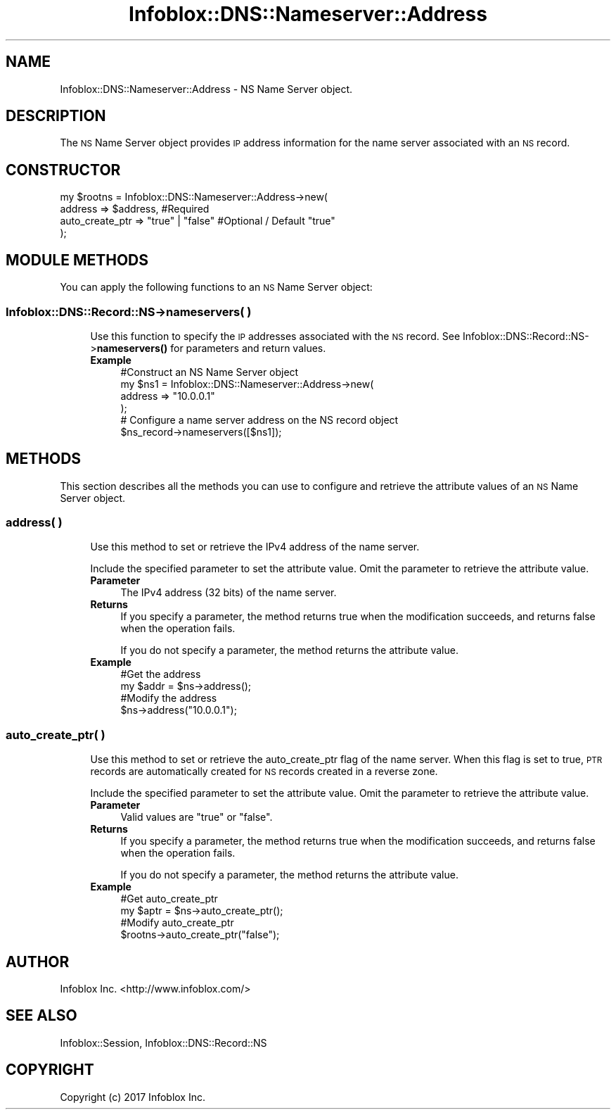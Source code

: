 .\" Automatically generated by Pod::Man 4.14 (Pod::Simple 3.40)
.\"
.\" Standard preamble:
.\" ========================================================================
.de Sp \" Vertical space (when we can't use .PP)
.if t .sp .5v
.if n .sp
..
.de Vb \" Begin verbatim text
.ft CW
.nf
.ne \\$1
..
.de Ve \" End verbatim text
.ft R
.fi
..
.\" Set up some character translations and predefined strings.  \*(-- will
.\" give an unbreakable dash, \*(PI will give pi, \*(L" will give a left
.\" double quote, and \*(R" will give a right double quote.  \*(C+ will
.\" give a nicer C++.  Capital omega is used to do unbreakable dashes and
.\" therefore won't be available.  \*(C` and \*(C' expand to `' in nroff,
.\" nothing in troff, for use with C<>.
.tr \(*W-
.ds C+ C\v'-.1v'\h'-1p'\s-2+\h'-1p'+\s0\v'.1v'\h'-1p'
.ie n \{\
.    ds -- \(*W-
.    ds PI pi
.    if (\n(.H=4u)&(1m=24u) .ds -- \(*W\h'-12u'\(*W\h'-12u'-\" diablo 10 pitch
.    if (\n(.H=4u)&(1m=20u) .ds -- \(*W\h'-12u'\(*W\h'-8u'-\"  diablo 12 pitch
.    ds L" ""
.    ds R" ""
.    ds C` ""
.    ds C' ""
'br\}
.el\{\
.    ds -- \|\(em\|
.    ds PI \(*p
.    ds L" ``
.    ds R" ''
.    ds C`
.    ds C'
'br\}
.\"
.\" Escape single quotes in literal strings from groff's Unicode transform.
.ie \n(.g .ds Aq \(aq
.el       .ds Aq '
.\"
.\" If the F register is >0, we'll generate index entries on stderr for
.\" titles (.TH), headers (.SH), subsections (.SS), items (.Ip), and index
.\" entries marked with X<> in POD.  Of course, you'll have to process the
.\" output yourself in some meaningful fashion.
.\"
.\" Avoid warning from groff about undefined register 'F'.
.de IX
..
.nr rF 0
.if \n(.g .if rF .nr rF 1
.if (\n(rF:(\n(.g==0)) \{\
.    if \nF \{\
.        de IX
.        tm Index:\\$1\t\\n%\t"\\$2"
..
.        if !\nF==2 \{\
.            nr % 0
.            nr F 2
.        \}
.    \}
.\}
.rr rF
.\" ========================================================================
.\"
.IX Title "Infoblox::DNS::Nameserver::Address 3"
.TH Infoblox::DNS::Nameserver::Address 3 "2018-06-05" "perl v5.32.0" "User Contributed Perl Documentation"
.\" For nroff, turn off justification.  Always turn off hyphenation; it makes
.\" way too many mistakes in technical documents.
.if n .ad l
.nh
.SH "NAME"
Infoblox::DNS::Nameserver::Address \- NS Name Server object.
.SH "DESCRIPTION"
.IX Header "DESCRIPTION"
The \s-1NS\s0 Name Server object provides \s-1IP\s0 address information for the name server associated with an \s-1NS\s0 record.
.SH "CONSTRUCTOR"
.IX Header "CONSTRUCTOR"
.Vb 4
\& my $rootns = Infoblox::DNS::Nameserver::Address\->new(
\&              address => $address,                  #Required
\&              auto_create_ptr => "true" | "false"   #Optional / Default "true"
\& );
.Ve
.SH "MODULE METHODS"
.IX Header "MODULE METHODS"
You can apply the following functions to an \s-1NS\s0 Name Server object:
.SS "Infoblox::DNS::Record::NS\->nameservers( )"
.IX Subsection "Infoblox::DNS::Record::NS->nameservers( )"
.RS 4
Use this function to specify the \s-1IP\s0 addresses associated with the \s-1NS\s0 record. See Infoblox::DNS::Record::NS\->\fBnameservers()\fR for parameters and return values.
.IP "\fBExample\fR" 4
.IX Item "Example"
.Vb 4
\& #Construct an NS Name Server object
\& my $ns1 = Infoblox::DNS::Nameserver::Address\->new(
\&              address  => "10.0.0.1"
\& );
\&
\& # Configure a name server address on the NS record object
\& $ns_record\->nameservers([$ns1]);
.Ve
.RE
.RS 4
.RE
.SH "METHODS"
.IX Header "METHODS"
This section describes all the methods you can use to configure and retrieve the attribute values of an \s-1NS\s0 Name Server object.
.SS "address( )"
.IX Subsection "address( )"
.RS 4
Use this method to set or retrieve the IPv4 address of the name server.
.Sp
Include the specified parameter to set the attribute value. Omit the parameter to retrieve the attribute value.
.IP "\fBParameter\fR" 4
.IX Item "Parameter"
The IPv4 address (32 bits) of the name server.
.IP "\fBReturns\fR" 4
.IX Item "Returns"
If you specify a parameter, the method returns true when the modification succeeds, and returns false when the operation fails.
.Sp
If you do not specify a parameter, the method returns the attribute value.
.IP "\fBExample\fR" 4
.IX Item "Example"
.Vb 4
\& #Get the address
\& my $addr = $ns\->address();
\& #Modify the address
\& $ns\->address("10.0.0.1");
.Ve
.RE
.RS 4
.RE
.SS "auto_create_ptr( )"
.IX Subsection "auto_create_ptr( )"
.RS 4
Use this method to set or retrieve the auto_create_ptr flag of the name server. When this flag is set to true, \s-1PTR\s0 records are automatically created for \s-1NS\s0 records created in a reverse zone.
.Sp
Include the specified parameter to set the attribute value. Omit the parameter to retrieve the attribute value.
.IP "\fBParameter\fR" 4
.IX Item "Parameter"
Valid values are \f(CW"true"\fR or \f(CW"false"\fR.
.IP "\fBReturns\fR" 4
.IX Item "Returns"
If you specify a parameter, the method returns true when the modification succeeds, and returns false when the operation fails.
.Sp
If you do not specify a parameter, the method returns the attribute value.
.IP "\fBExample\fR" 4
.IX Item "Example"
.Vb 4
\& #Get auto_create_ptr
\& my $aptr = $ns\->auto_create_ptr();
\& #Modify auto_create_ptr
\& $rootns\->auto_create_ptr("false");
.Ve
.RE
.RS 4
.RE
.SH "AUTHOR"
.IX Header "AUTHOR"
Infoblox Inc. <http://www.infoblox.com/>
.SH "SEE ALSO"
.IX Header "SEE ALSO"
Infoblox::Session, Infoblox::DNS::Record::NS
.SH "COPYRIGHT"
.IX Header "COPYRIGHT"
Copyright (c) 2017 Infoblox Inc.
